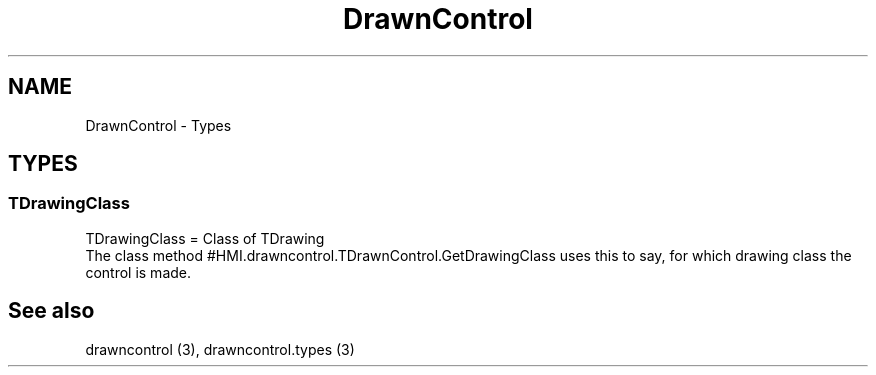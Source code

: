 .TH "DrawnControl" "3" "February 2020" "hmi" ""

.SH NAME
DrawnControl \- Types

.SH TYPES
.SS TDrawingClass
TDrawingClass = Class of TDrawing
.br
The class method #HMI.drawncontrol.TDrawnControl.GetDrawingClass uses this to say, for which drawing class the control is made. 

.SH See also
drawncontrol (3),
drawncontrol.types (3)

